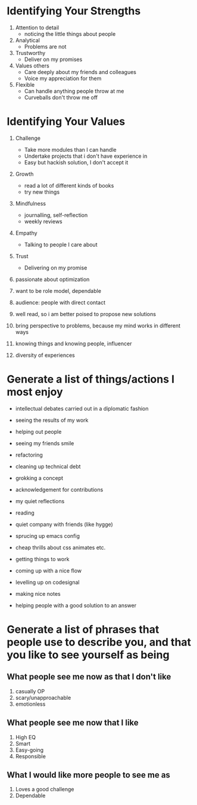 * Identifying Your Strengths
1. Attention to detail
   - noticing the little things about people
2. Analytical
   - Problems  are not
3. Trustworthy
   - Deliver on my promises
4. Values others
   - Care deeply about my friends and colleagues
   - Voice my appreciation for them
5. Flexible
   - Can handle anything people throw at me
   - Curveballs don't throw me off

* Identifying Your Values
1. Challenge
   - Take more modules than I can handle
   - Undertake projects that i don't have experience in
   - Easy but hackish solution, I don't accept it
2. Growth
   - read a lot of different kinds of books
   - try new things
3. Mindfulness
   - journalling, self-reflection
   - weekly reviews
4. Empathy
   - Talking to people I care about
5. Trust
   - Delivering on my promise

6. passionate about optimization
7. want to be role model, dependable

8. audience: people with direct contact
9. well read, so i am better poised to propose new solutions
10. bring perspective to problems, because my mind works in different ways
11. knowing things and knowing people, influencer

12. diversity of experiences

* Generate a list of things/actions I most enjoy
  - intellectual debates carried out in a diplomatic fashion
  - seeing the results of my work
  - helping out people
  - seeing my friends smile
  - refactoring
  - cleaning up technical debt
  - grokking a concept
  - acknowledgement for contributions

  - my quiet reflections
  - reading
  - quiet company with friends (like hygge)

  - sprucing up emacs config
  - cheap thrills about css animates etc.
  - getting things to work
  - coming up with a nice flow
  - levelling up on codesignal
  - making nice notes
  - helping people with a good solution to an answer

* Generate a list of phrases that people use to describe you, and that you like to see yourself as being

** What people see me now as that I don't like
 1. casually OP
 2. scary/unapproachable
 3. emotionless

** What people see me now that I like
1. High EQ
2. Smart
3. Easy-going
4. Responsible

** What I would like more people to see me as
 1. Loves a good challenge
 2. Dependable
